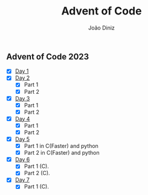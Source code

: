 #+TITLE: Advent of Code
#+AUTHOR: João Diniz

** Advent of Code 2023
- [X] [[file:2023/day1][Day 1]]
- [X] [[file:2023/day2][Day 2]]
  - [X] Part 1
  - [X] Part 2
- [X] [[file:2023/day3][Day 3]]
  - [X] Part 1
  - [X] Part 2
- [X] [[file:2023/day4][Day 4]]
  - [X] Part 1
  - [X] Part 2
- [X] [[file:2023/day5/][Day 5]]
  - [X] Part 1 in C(Faster) and python
  - [X] Part 2 in C(Faster) and python
- [X] [[file:2023/day6/day6.c][Day 6]]
  - [X] Part 1 (C).
  - [X] Part 2 (C).
- [X] [[file:2023/day7/day7.c][Day 7]]
  - [X] Part 1 (C).
